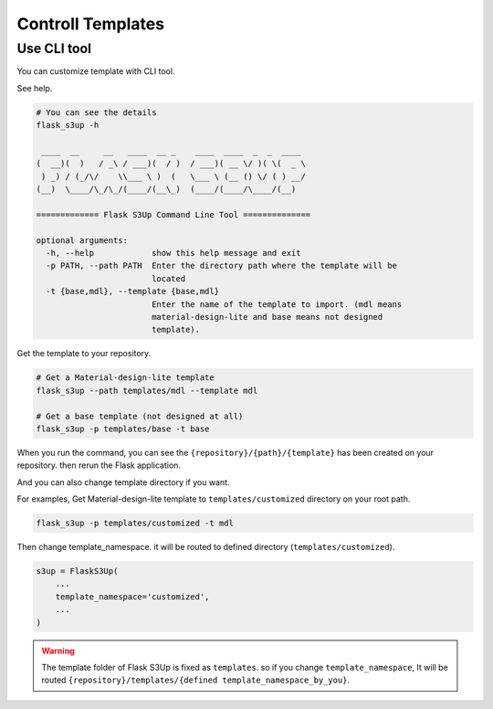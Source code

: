 .. meta::
    :description: Flask S3up is a powerful extension that makes it easy to browse S3 in any Flask application
    :keywords: Flask, s3, aws, upload, uploader, browsing, python3, python, mount, objectstorage, s3up

Controll Templates
==================

Use CLI tool
------------
You can customize template with CLI tool.

See help.

.. code-block:: bash

    # You can see the details
    flask_s3up -h

     ____  __     __   ____  __ _    ____  ____  _  _  ____
    (  __)(  )   / _\ / ___)(  / )  / ___)( __ \/ )( \(  _ \
     ) _) / (_/\/    \\___ \ )  (   \___ \ (__ () \/ ( ) __/
    (__)  \____/\_/\_/(____/(__\_)  (____/(____/\____/(__)

    ============= Flask S3Up Command Line Tool ==============

    optional arguments:
      -h, --help            show this help message and exit
      -p PATH, --path PATH  Enter the directory path where the template will be
                            located
      -t {base,mdl}, --template {base,mdl}
                            Enter the name of the template to import. (mdl means
                            material-design-lite and base means not designed
                            template).

Get the template to your repository.

.. code-block:: bash

    # Get a Material-design-lite template
    flask_s3up --path templates/mdl --template mdl

    # Get a base template (not designed at all)
    flask_s3up -p templates/base -t base


When you run the command, you can see the
``{repository}/{path}/{template}`` has been created on your
repository. then rerun the Flask application.

And you can also change template directory if you want.

For examples, Get Material-design-lite template to ``templates/customized`` directory on your root path.

.. code-block:: bash

   flask_s3up -p templates/customized -t mdl

Then change template_namespace. it will be routed to defined directory (``templates/customized``).

.. code-block:: bash

   s3up = FlaskS3Up(
       ...
       template_namespace='customized',
       ...
   )

.. warning::
    The template folder of Flask S3Up is fixed as ``templates``. so if you change ``template_namespace``, It will be routed ``{repository}/templates/{defined template_namespace_by_you}``.
